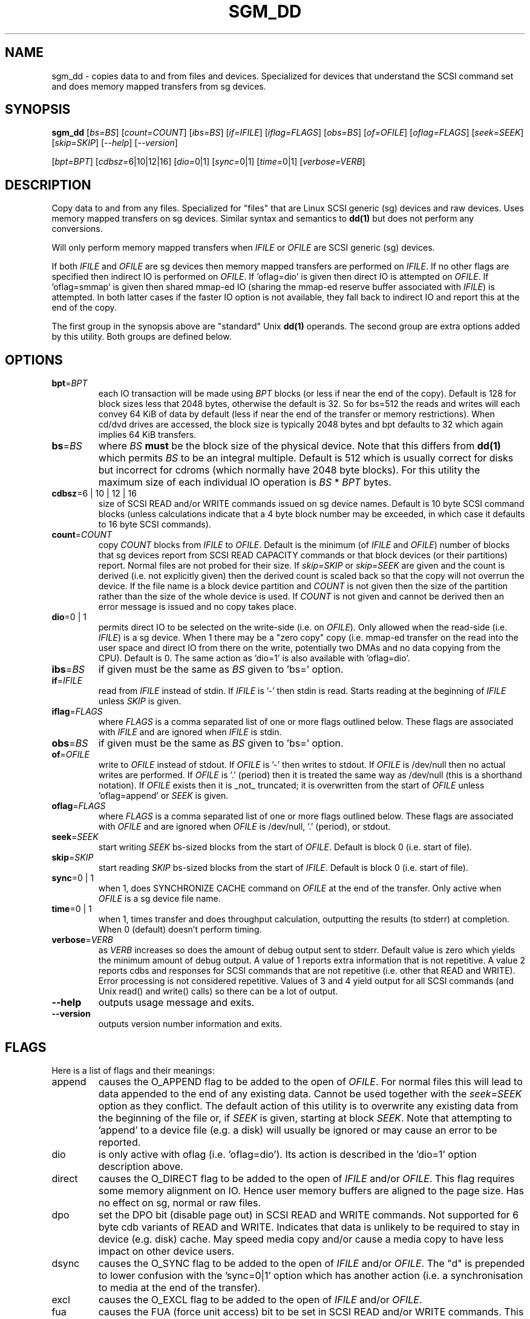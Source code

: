 .TH SGM_DD "8" "March 2009" "sg3_utils\-1.27" SG3_UTILS
.SH NAME
sgm_dd \- copies data to and from files and devices. Specialized for
devices that understand the SCSI command set and does memory mapped
transfers from sg devices.
.SH SYNOPSIS
.B sgm_dd
[\fIbs=BS\fR] [\fIcount=COUNT\fR] [\fIibs=BS\fR] [\fIif=IFILE\fR]
[\fIiflag=FLAGS\fR] [\fIobs=BS\fR] [\fIof=OFILE\fR] [\fIoflag=FLAGS\fR]
[\fIseek=SEEK\fR] [\fIskip=SKIP\fR] [\fI\-\-help\fR] [\fI\-\-version\fR]
.PP
[\fIbpt=BPT\fR] [\fIcdbsz=\fR6|10|12|16] [\fIdio=\fR0|1] [\fIsync=\fR0|1]
[\fItime=\fR0|1] [\fIverbose=VERB\fR]
.SH DESCRIPTION
.\" Add any additional description here
.PP
Copy data to and from any files. Specialized for "files" that are
Linux SCSI generic (sg) devices and raw devices. Uses memory mapped
transfers on sg devices. Similar syntax and semantics to
.B dd(1)
but does not perform any conversions.
.PP
Will only perform memory mapped transfers when \fIIFILE\fR or \fIOFILE\fR
are SCSI generic (sg) devices.
.PP
If both \fIIFILE\fR and \fIOFILE\fR are sg devices then memory mapped
transfers are performed on \fIIFILE\fR. If no other flags are specified
then indirect IO is performed on \fIOFILE\fR. If 'oflag=dio' is given then
direct IO is attempted on \fIOFILE\fR. If 'oflag=smmap' is given then
shared mmap\-ed IO (sharing the mmap\-ed reserve buffer associated with
\fIIFILE\fR) is attempted. In both latter cases if the faster IO option
is not available, they fall back to indirect IO and report this at
the end of the copy.
.PP
The first group in the synopsis above are "standard" Unix
.B dd(1)
operands. The second group are extra options added by this utility.
Both groups are defined below.
.SH OPTIONS
.TP
\fBbpt\fR=\fIBPT\fR
each IO transaction will be made using \fIBPT\fR blocks (or less if
near the end of the copy). Default is 128 for block sizes less that 2048
bytes, otherwise the default is 32. So for bs=512 the reads and writes
will each convey 64 KiB of data by default (less if near the end of the
transfer or memory restrictions). When cd/dvd drives are accessed, the
block size is typically 2048 bytes and bpt defaults to 32 which again
implies 64 KiB transfers.
.TP
\fBbs\fR=\fIBS\fR
where \fIBS\fR
.B must
be the block size of the physical device. Note that this differs from
.B dd(1)
which permits \fIBS\fR to be an integral multiple. Default is 512 which
is usually correct for disks but incorrect for cdroms (which normally
have 2048 byte blocks). For this utility the maximum size of each individual
IO operation is \fIBS\fR * \fIBPT\fR bytes.
.TP
\fBcdbsz\fR=6 | 10 | 12 | 16
size of SCSI READ and/or WRITE commands issued on sg device names.
Default is 10 byte SCSI command blocks (unless calculations indicate
that a 4 byte block number may be exceeded, in which case it defaults
to 16 byte SCSI commands).
.TP
\fBcount\fR=\fICOUNT\fR
copy \fICOUNT\fR blocks from \fIIFILE\fR to \fIOFILE\fR. Default is the
minimum (of \fIIFILE\fR and \fIOFILE\fR) number of blocks that sg devices
report from SCSI READ CAPACITY commands or that block devices (or their
partitions) report. Normal files are not probed for their size. If
\fIskip=SKIP\fR or \fIskip=SEEK\fR are given and the count is derived (i.e.
not explicitly given) then the derived count is scaled back so that the
copy will not overrun the device. If the file name is a block device
partition and \fICOUNT\fR is not given then the size of the partition rather
than the size of the whole device is used. If \fICOUNT\fR is not given and
cannot be derived then an error message is issued and no copy takes place.
.TP
\fBdio\fR=0 | 1
permits direct IO to be selected on the write\-side (i.e. on \fIOFILE\fR).
Only allowed when the read\-side (i.e. \fIIFILE\fR) is a sg device. When
1 there may be a "zero copy" copy (i.e. mmap\-ed transfer on the read into
the user space and direct IO from there on the write, potentially two DMAs
and no data copying from the CPU). Default is 0.
The same action as 'dio=1' is also available with 'oflag=dio'.
.TP
\fBibs\fR=\fIBS\fR
if given must be the same as \fIBS\fR given to 'bs=' option.
.TP
\fBif\fR=\fIIFILE\fR
read from \fIIFILE\fR instead of stdin. If \fIIFILE\fR is '\-' then stdin
is read. Starts reading at the beginning of \fIIFILE\fR unless \fISKIP\fR
is given.
.TP
\fBiflag\fR=\fIFLAGS\fR
where \fIFLAGS\fR is a comma separated list of one or more flags outlined
below.  These flags are associated with \fIIFILE\fR and are ignored when
\fIIFILE\fR is stdin.
.TP
\fBobs\fR=\fIBS\fR
if given must be the same as \fIBS\fR given to 'bs=' option.
.TP
\fBof\fR=\fIOFILE\fR
write to \fIOFILE\fR instead of stdout. If \fIOFILE\fR is '\-' then writes
to stdout. If \fIOFILE\fR is /dev/null then no actual writes are performed.
If \fIOFILE\fR is '.' (period) then it is treated the same way as
/dev/null (this is a shorthand notation). If \fIOFILE\fR exists then it
is _not_ truncated; it is overwritten from the start of \fIOFILE\fR
unless 'oflag=append' or \fISEEK\fR is given.
.TP
\fBoflag\fR=\fIFLAGS\fR
where \fIFLAGS\fR is a comma separated list of one or more flags outlined
below.  These flags are associated with \fIOFILE\fR and are ignored when
\fIOFILE\fR is /dev/null, '.' (period), or stdout.
.TP
\fBseek\fR=\fISEEK\fR
start writing \fISEEK\fR bs\-sized blocks from the start of \fIOFILE\fR.
Default is block 0 (i.e. start of file).
.TP
\fBskip\fR=\fISKIP\fR
start reading \fISKIP\fR bs\-sized blocks from the start of \fIIFILE\fR.
Default is block 0 (i.e. start of file).
.TP
\fBsync\fR=0 | 1
when 1, does SYNCHRONIZE CACHE command on \fIOFILE\fR at the end of the
transfer. Only active when \fIOFILE\fR is a sg device file name.
.TP
\fBtime\fR=0 | 1
when 1, times transfer and does throughput calculation, outputting the
results (to stderr) at completion. When 0 (default) doesn't perform timing.
.TP
\fBverbose\fR=\fIVERB\fR
as \fIVERB\fR increases so does the amount of debug output sent to stderr.
Default value is zero which yields the minimum amount of debug output.
A value of 1 reports extra information that is not repetitive. A value
2 reports cdbs and responses for SCSI commands that are not repetitive
(i.e. other that READ and WRITE). Error processing is not considered
repetitive. Values of 3 and 4 yield output for all SCSI commands (and
Unix read() and write() calls) so there can be a lot of output.
.TP
\fB\-\-help\fR
outputs usage message and exits.
.TP
\fB\-\-version\fR
outputs version number information and exits.
.SH FLAGS
Here is a list of flags and their meanings:
.TP
append
causes the O_APPEND flag to be added to the open of \fIOFILE\fR. For normal
files this will lead to data appended to the end of any existing data.
Cannot be used together with the \fIseek=SEEK\fR option as they conflict.
The default action of this utility is to overwrite any existing data
from the beginning of the file or, if \fISEEK\fR is given, starting at
block \fISEEK\fR. Note that attempting to 'append' to a device file (e.g.
a disk) will usually be ignored or may cause an error to be reported.
.TP
dio
is only active with oflag (i.e. 'oflag=dio'). Its action is described in
the 'dio=1' option description above.
.TP
direct
causes the O_DIRECT flag to be added to the open of \fIIFILE\fR and/or
\fIOFILE\fR. This flag requires some memory alignment on IO. Hence user
memory buffers are aligned to the page size. Has no effect on sg, normal
or raw files.
.TP
dpo
set the DPO bit (disable page out) in SCSI READ and WRITE commands. Not
supported for 6 byte cdb variants of READ and WRITE. Indicates that
data is unlikely to be required to stay in device (e.g. disk) cache.
May speed media copy and/or cause a media copy to have less impact
on other device users.
.TP
dsync
causes the O_SYNC flag to be added to the open of \fIIFILE\fR and/or
\fIOFILE\fR. The "d" is prepended to lower confusion with the 'sync=0|1'
option which has another action (i.e. a synchronisation to media at the
end of the transfer).
.TP
excl
causes the O_EXCL flag to be added to the open of \fIIFILE\fR and/or
\fIOFILE\fR.
.TP
fua
causes the FUA (force unit access) bit to be set in SCSI READ and/or WRITE
commands. This only has effect with sg devices. The 6 byte variants
of the SCSI READ and WRITE commands do not support the FUA bit.
Only active for sg device file names.
.TP
null
has no affect, just a placeholder.
.TP
smmap
is only active for oflag. It sets shared mmap IO usage on \fIOFILE\fR if
it is a sg device node. The \fIIFILE\fR also needs to be a sg device
node (or there is no mmap\-ed reserve buffer to share).
.SH RETIRED OPTIONS
Here are some retired options that are still present:
.TP
fua=0 | 1 | 2 | 3
force unit access bit. When 3, fua is set on both \fIIFILE\fR and
\fIOFILE\fR; when 2, fua is set on \fIIFILE\fR; when 1, fua is set on
\fIOFILE\fR; when 0 (default), fua is cleared on both. See the 'fua' flag.
.SH NOTES
A raw device must be bound to a block device prior to using sgm_dd.
See
.B raw(8)
for more information about binding raw devices. To be safe, the sg device
mapping to SCSI block devices should be checked with 'cat /proc/scsi/scsi'
before use.
.PP
Raw device partition information can often be found with
.B fdisk(8)
[the "\-ul" argument is useful in this respect].
.PP
Various numeric arguments (e.g. \fISKIP\fR) may include multiplicative 
suffixes or be given in hexadecimal. See the "NUMERIC ARGUMENTS" section 
in the sg3_utils(8) man page.
.PP
The count, skip and seek parameters can take 64 bit values (i.e. very
big numbers). Other values are limited to what can fit in a signed
32 bit number.
.PP
Data usually gets to the user space in a 2 stage process: first the
SCSI adapter DMAs into kernel buffers and then the sg driver copies
this data into user memory (write operations reverse this sequence).
With memory mapped transfers a kernel buffer reserved by sg is memory
mapped (see the
.B mmap(2)
system call) into the user space. When this is done
the second (redundant) copy from kernel buffers to user space is
not needed. Hence the transfer is faster and requires less "grunt"
from the CPU.
.PP
All informative, warning and error output is sent to stderr so that
dd's output file can be stdout and remain unpolluted. If no options
are given, then the usage message is output and nothing else happens.
.PP
For sg devices this utility issues SCSI READ and WRITE (SBC) commands which
are appropriate for disks and reading from CD/DVD/BD drives. Those commands
are not formatted correctly for tape devices so sgm_dd should not be used
on tape devices.
.PP
This utility stops the copy if any error is encountered. For more
advanced "copy on error" logic see the
.B sg_dd
utility (and its 'coe' flag).
.SH EXAMPLES
.PP
See the examples given in the man page for
.B sg_dd(8).
.SH SIGNALS
The signal handling has been borrowed from dd: SIGINT, SIGQUIT and
SIGPIPE output the number of remaining blocks to be transferred and
the records in + out counts; then they have their default action.
SIGUSR1 causes the same information to be output yet the copy continues.
All output caused by signals is sent to stderr.
.SH EXIT STATUS
The exit status of sgm_dd is 0 when it is successful. Otherwise see
the sg3_utils(8) man page. Since this utility works at a higher level
than individual commands, and there are 'coe' and 'retries' flags,
individual SCSI command failures do not necessary cause the process
to exit.
.SH AUTHORS
Written by Doug Gilbert and Peter Allworth.
.SH "REPORTING BUGS"
Report bugs to <dgilbert at interlog dot com>.
.SH COPYRIGHT
Copyright \(co 2000\-2009 Douglas Gilbert
.br
This software is distributed under the GPL version 2. There is NO
warranty; not even for MERCHANTABILITY or FITNESS FOR A PARTICULAR PURPOSE.
.SH "SEE ALSO"
The simplest variant of this utility is called
.B sg_dd.
A POSIX threads version of this utility called
.B sgp_dd
is in the sg3_utils package. The lmbench package contains
.B lmdd
which is also interesting.
.B raw(8), dd(1)
